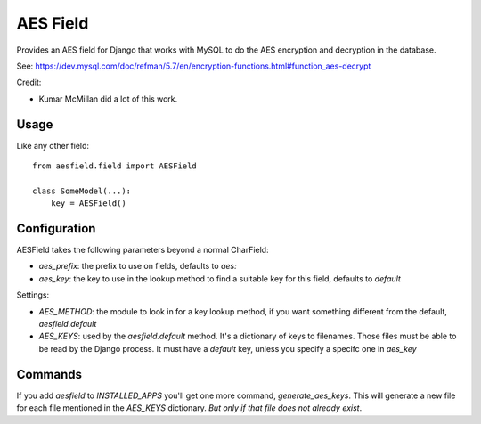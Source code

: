 AES Field
=============

Provides an AES field for Django that works with MySQL to do the AES encryption
and decryption in the database.

See: https://dev.mysql.com/doc/refman/5.7/en/encryption-functions.html#function_aes-decrypt

Credit:

* Kumar McMillan did a lot of this work.

Usage
-----

Like any other field::

    from aesfield.field import AESField

    class SomeModel(...):
        key = AESField()

Configuration
-------------

AESField takes the following parameters beyond a normal CharField:

* `aes_prefix`: the prefix to use on fields, defaults to `aes:`

* `aes_key`: the key to use in the lookup method to find a suitable key for
  this field, defaults to `default`

Settings:

* `AES_METHOD`: the module to look in for a key lookup method, if you want
  something different from the default, `aesfield.default`

* `AES_KEYS`: used by the `aesfield.default` method. It's a dictionary of keys
  to filenames. Those files must be able to be read by the Django process. It
  must have a `default` key, unless you specify a specifc one in `aes_key`

Commands
--------

If you add `aesfield` to `INSTALLED_APPS` you'll get one more command,
`generate_aes_keys`. This will generate a new file for each file mentioned in
the `AES_KEYS` dictionary. *But only if that file does not already exist*.

